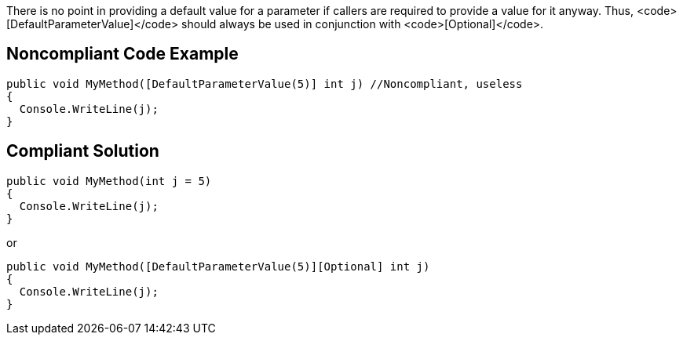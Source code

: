 There is no point in providing a default value for a parameter if callers are required to provide a value for it anyway. Thus, <code>[DefaultParameterValue]</code> should always be used in conjunction with <code>[Optional]</code>.


== Noncompliant Code Example

----
public void MyMethod([DefaultParameterValue(5)] int j) //Noncompliant, useless
{
  Console.WriteLine(j);
}
----


== Compliant Solution

----
public void MyMethod(int j = 5)
{
  Console.WriteLine(j);
}
----
or

----
public void MyMethod([DefaultParameterValue(5)][Optional] int j)
{
  Console.WriteLine(j);
}
----


